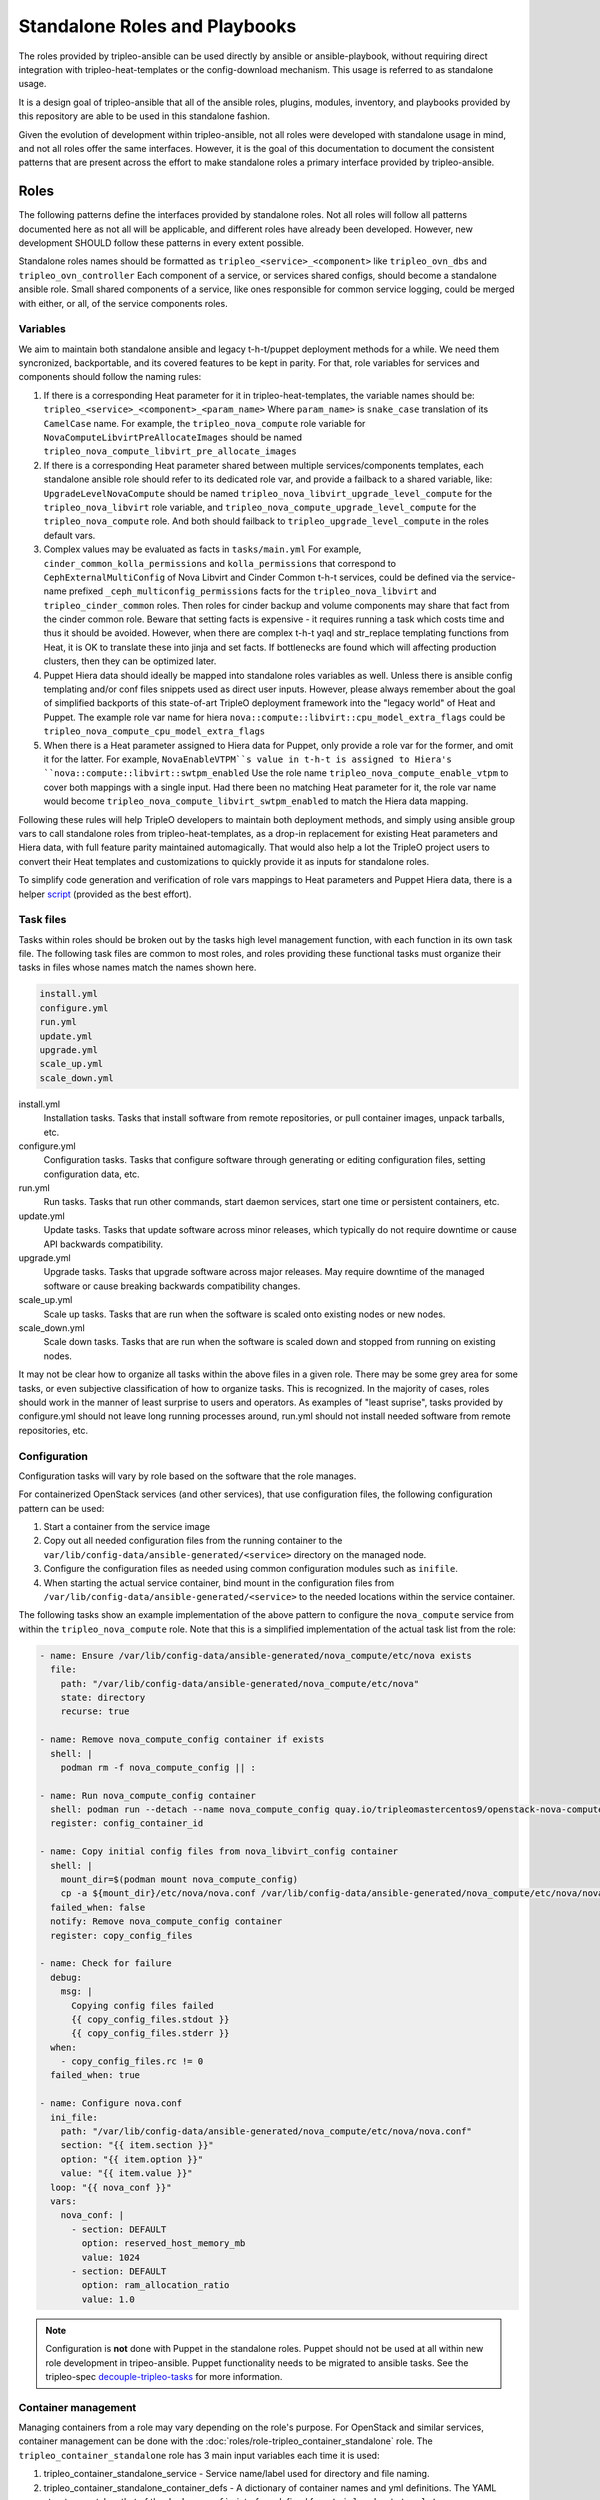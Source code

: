 ==============================
Standalone Roles and Playbooks
==============================

The roles provided by tripleo-ansible can be used directly by ansible or
ansible-playbook, without requiring direct integration with
tripleo-heat-templates or the config-download mechanism. This usage is referred
to as standalone usage.

It is a design goal of tripleo-ansible that all of the ansible roles, plugins,
modules, inventory, and playbooks provided by this repository are able to be
used in this standalone fashion.

Given the evolution of development within tripleo-ansible, not all roles were
developed with standalone usage in mind, and not all roles offer the same
interfaces. However, it is the goal of this documentation to document the
consistent patterns that are present across the effort to make standalone roles
a primary interface provided by tripleo-ansible.

Roles
=====

The following patterns define the interfaces provided by standalone roles. Not
all roles will follow all patterns documented here as not all will be
applicable, and different roles have already been developed. However, new
development SHOULD follow these patterns in every extent possible.

Standalone roles names should be formatted as ``tripleo_<service>_<component>``
like ``tripleo_ovn_dbs`` and ``tripleo_ovn_controller`` Each component of a
service, or services shared configs, should become a standalone ansible role.
Small shared components of a service, like ones responsible for common service
logging, could be merged with either, or all, of the service components roles.

Variables
---------

We aim to maintain both standalone ansible and legacy t-h-t/puppet deployment
methods for a while. We need them syncronized, backportable, and its covered
features to be kept in parity. For that, role variables for services and
components should follow the naming rules:

#. If there is a corresponding Heat parameter for it in tripleo-heat-templates,
   the variable names should be: ``tripleo_<service>_<component>_<param_name>``
   Where ``param_name>`` is ``snake_case`` translation of its ``CamelCase`` name.
   For example, the ``tripleo_nova_compute`` role variable for
   ``NovaComputeLibvirtPreAllocateImages`` should be named
   ``tripleo_nova_compute_libvirt_pre_allocate_images``
#. If there is a corresponding Heat parameter shared between multiple
   services/components templates, each standalone ansible role should refer to
   its dedicated role var, and provide a failback to a shared variable, like:
   ``UpgradeLevelNovaCompute`` should be named ``tripleo_nova_libvirt_upgrade_level_compute``
   for the ``tripleo_nova_libvirt`` role variable, and
   ``tripleo_nova_compute_upgrade_level_compute`` for the ``tripleo_nova_compute``
   role. And both should failback to ``tripleo_upgrade_level_compute`` in the
   roles default vars.
#. Complex values may be evaluated as facts in ``tasks/main.yml`` For example,
   ``cinder_common_kolla_permissions`` and ``kolla_permissions`` that correspond to
   ``CephExternalMultiConfig`` of Nova Libvirt and Cinder Common t-h-t services,
   could be defined via the service-name prefixed ``_ceph_multiconfig_permissions``
   facts for the ``tripleo_nova_libvirt`` and ``tripleo_cinder_common`` roles.
   Then roles for cinder backup and volume components may share that fact from
   the cinder common role. Beware that setting facts is expensive - it requires
   running a task which costs time and thus it should be avoided. However, when
   there are complex t-h-t yaql and str_replace templating functions from Heat,
   it is OK to translate these into jinja and set facts. If bottlenecks are
   found which will affecting production clusters, then they can be optimized
   later.
#. Puppet Hiera data should ideally be mapped into standalone roles variables
   as well. Unless there is ansible config templating and/or conf files snippets
   used as direct user inputs. However, please always remember about the goal of
   simplified backports of this state-of-art TripleO deployment framework into
   the "legacy world" of Heat and Puppet. The example role var name for hiera
   ``nova::compute::libvirt::cpu_model_extra_flags`` could be
   ``tripleo_nova_compute_cpu_model_extra_flags``
#. When there is a Heat parameter assigned to Hiera data for Puppet, only
   provide a role var for the former, and omit it for the latter. For example,
   ``NovaEnableVTPM``s value in t-h-t is assigned to Hiera's
   ``nova::compute::libvirt::swtpm_enabled`` Use the role name
   ``tripleo_nova_compute_enable_vtpm`` to cover both mappings with a single
   input. Had there been no matching Heat parameter for it, the role var name
   would become ``tripleo_nova_compute_libvirt_swtpm_enabled`` to match the Hiera
   data mapping.

Following these rules will help TripleO developers to maintain both deployment
methods, and simply using ansible group vars to call standalone roles from
tripleo-heat-templates, as a drop-in replacement for existing Heat parameters
and Hiera data, with full feature parity maintained automagically. That would
also help a lot the TripleO project users to convert their Heat templates and
customizations to quickly provide it as inputs for standalone roles.

To simplify code generation and verification of role vars mappings to Heat
parameters and Puppet Hiera data, there is a helper script_ (provided as the
best effort).

.. _script: https://gist.github.com/bogdando/ab2118f4c6fbb88c1c127fd6eb82b756

Task files
----------

Tasks within roles should be broken out by the tasks high level management
function, with each function in its own task file. The following task files are
common to most roles, and roles providing these functional tasks must organize
their tasks in files whose names match the names shown here.

.. code-block::

  install.yml
  configure.yml
  run.yml
  update.yml
  upgrade.yml
  scale_up.yml
  scale_down.yml

install.yml
  Installation tasks. Tasks that install software from remote repositories, or
  pull container images, unpack tarballs, etc.

configure.yml
  Configuration tasks. Tasks that configure software through generating or
  editing configuration files, setting configuration data, etc.

run.yml
  Run tasks. Tasks that run other commands, start daemon services, start one
  time or persistent containers, etc.

update.yml
  Update tasks. Tasks that update software across minor releases, which
  typically do not require downtime or cause API backwards compatibility.

upgrade.yml
  Upgrade tasks. Tasks that upgrade software across major releases. May require
  downtime of the managed software or cause breaking backwards compatibility
  changes.

scale_up.yml
  Scale up tasks. Tasks that are run when the software is scaled onto existing
  nodes or new nodes.

scale_down.yml
  Scale down tasks. Tasks that are run when the software is scaled down and
  stopped from running on existing nodes.

It may not be clear how to organize all tasks within the above files in a given
role. There may be some grey area for some tasks, or even subjective
classification of how to organize tasks. This is recognized. In the majority of
cases, roles should work in the manner of least surprise to users and
operators. As examples of "least suprise", tasks provided by configure.yml
should not leave long running processes around, run.yml should not install
needed software from remote repositories, etc.

Configuration
-------------

Configuration tasks will vary by role based on the software that the role
manages.

For containerized OpenStack services (and other services), that use
configuration files, the following configuration pattern can be used:

#. Start a container from the service image
#. Copy out all needed configuration files from the running container to
   the ``var/lib/config-data/ansible-generated/<service>`` directory on the
   managed node.
#. Configure the configuration files as needed using common configuration
   modules such as ``inifile``.
#. When starting the actual service container, bind mount in the configuration
   files from ``/var/lib/config-data/ansible-generated/<service>`` to the
   needed locations within the service container.

The following tasks show an example implementation of the above pattern to
configure the ``nova_compute`` service from within the ``tripleo_nova_compute``
role. Note that this is a simplified implementation of the actual task list
from the role:

.. code-block:: yaml

    - name: Ensure /var/lib/config-data/ansible-generated/nova_compute/etc/nova exists
      file:
        path: "/var/lib/config-data/ansible-generated/nova_compute/etc/nova"
        state: directory
        recurse: true

    - name: Remove nova_compute_config container if exists
      shell: |
        podman rm -f nova_compute_config || :

    - name: Run nova_compute_config container
      shell: podman run --detach --name nova_compute_config quay.io/tripleomastercentos9/openstack-nova-compute:current-tripleo sleep infinity
      register: config_container_id

    - name: Copy initial config files from nova_libvirt_config container
      shell: |
        mount_dir=$(podman mount nova_compute_config)
        cp -a ${mount_dir}/etc/nova/nova.conf /var/lib/config-data/ansible-generated/nova_compute/etc/nova/nova.conf
      failed_when: false
      notify: Remove nova_compute_config container
      register: copy_config_files

    - name: Check for failure
      debug:
        msg: |
          Copying config files failed
          {{ copy_config_files.stdout }}
          {{ copy_config_files.stderr }}
      when:
        - copy_config_files.rc != 0
      failed_when: true

    - name: Configure nova.conf
      ini_file:
        path: "/var/lib/config-data/ansible-generated/nova_compute/etc/nova/nova.conf"
        section: "{{ item.section }}"
        option: "{{ item.option }}"
        value: "{{ item.value }}"
      loop: "{{ nova_conf }}"
      vars:
        nova_conf: |
          - section: DEFAULT
            option: reserved_host_memory_mb
            value: 1024
          - section: DEFAULT
            option: ram_allocation_ratio
            value: 1.0

.. note::

  Configuration is **not** done with Puppet in the standalone roles. Puppet
  should not be used at all within new role development in tripeo-ansible.
  Puppet functionality needs to be migrated to ansible tasks. See the
  tripleo-spec `decouple-tripleo-tasks`_ for more information.

Container management
--------------------

Managing containers from a role may vary depending on the role's purpose. For
OpenStack and similar services, container management can be done with the
:doc:`roles/role-tripleo_container_standalone` role. The
``tripleo_container_standalone`` role has 3 main input variables each time it
is used:

#. tripleo_container_standalone_service - Service name/label used for directory
   and file naming.
#. tripleo_container_standalone_container_defs - A dictionary of container
   names and yml definitions. The YAML structure matches that of the
   ``docker_config`` interface defined from ``tripleo-heat-templates``.
#. tripleo_container_standalone_kolla_config_files - A dictionary of container
   names and yml structure of a kolla conifguration file.

With these 3 inputs, the ``tripleo_container_standalone`` role will manage the
container (start/run) as described by the inputs.

The following tasks show an example implementation of using the
``tripleo_container_standalone`` role to manage the containers defined by the
``nova_compute`` service within the ``tripleo_nova_compute`` role:

.. code-block:: yaml

    - name: Manage nova_wait_for_compute_service container
      when: tripleo_nova_compute_additional_cell|bool
      include_role:
        name: tripleo_container_standalone
      vars:
        tripleo_container_standalone_service: nova_wait_for_compute_service
        tripleo_container_standalone_container_defs:
          nova_wait_for_compute_service: "{{ lookup('template', 'nova_wait_for_compute_service.yml.j2') | from_yaml }}"
        tripleo_container_standalone_kolla_config_files:
          nova_wait_for_compute_service: "{{ lookup('file', 'files/nova_wait_for_compute_service.yml') | from_yaml }}"

    - name: Manage nova_compute container
      include_role:
        name: tripleo_container_standalone
      vars:
        tripleo_container_standalone_service: nova_compute
        tripleo_container_standalone_container_defs:
          nova_compute: "{{ lookup('template', 'nova_compute.yml.j2') | from_yaml }}"
        tripleo_container_standalone_kolla_config_files:
          nova_compute: "{{ lookup('template', 'templates/kolla_config/nova_compute.yml.j2') | from_yaml }}"

Notice how the container definitions and kolla config files yml structure are
read from templates using ``lookup``. This allows for customizing the container
definitions based on the values of provided variables for the deployment.

Playbooks
=========

The standalone playbooks provided by tripleo-ansible can be used to deploy and
manage an OpenStack environment entirely with ansible runtimes (ansible /
ansible-playbook). To separate these playbooks from playbooks for other
purposes within tripleo-ansible, the standalone playbooks are prefixed with
``deploy-`` within the `tripleo_ansible/playbooks`_ directory.

The playbooks are organized by management function like the task files within
each role. Additionally, they are further organized to allow managing operating
system (OS) and OpenStack services in isolation from the other. Like task
organization, the delineation between an OS and OpenStack service may not be
clear. One way to distinguish the service is to consider the source of the
software managed by the service. The source may either be provided by an
OpenStack repository, or from an OS repository (such as CentOS). As an example,
libvirt may be considered an OS service as it's software is provided by CentOS,
while ``nova_compute`` is considered an OpenStack service as it's software is
provided by OpenStack/OpenDev.

The following provided playbooks illustrate the organization of management
function:

.. code-block::

  deploy-tripleo-openstack-configure.yml
  deploy-tripleo-openstack-install.yml
  deploy-tripleo-openstack-run.yml
  deploy-tripleo-os-configure.yml
  deploy-tripleo-os-install.yml
  deploy-tripleo-os-run.yml

Additionally, playbooks are provided to manage other parts of the deployment,
in order to manage a complete environment. The playbooks include:

.. code-block::

  deploy-tripleo-facts.yml
  deploy-tripleo-selinux.yml
  deploy-tripleo-pre-network.yml
  deploy-tripleo-network-configure.yml
  deploy-tripleo-network-validate.yml

In the simplest form, the standalone playbooks will consume standalone roles
with just an ``include_role`` module using the ``tasks_from`` argument to
include the corresponding tasks file from the role for the management function.

An example of tasks from the ``deploy-tripleo-os-run.yml`` playbook illustrate
this pattern:

.. code-block:: yaml

    - name: Run sshd
      include_role:
        name: tripleo_sshd
        tasks_from: run.yml
    - name: Run chrony
      include_role:
        name: chrony
        tasks_from: run.yml
    - name: Run timezone
      include_role:
        name: tripleo_timezone
        tasks_from: run.yml

A top level playbook, `deploy-overcloud-compute.yml`_ is also provided that
includes the above ``deploy-`` playbooks in a way that is used to deploy and
manage OpenStack compute nodes.

Other top level playbooks will be added for other OpenStack management use
cases.

Inventory
=========

The `inventory`_ provided by tripleo-ansible is an example inventory that can
be used to configure the same node running ansible-playbook as an OpenStack
compute node. It is a sample inventory, using standard TripleO defaults and is
meant to be copied and modified for different environments.

The files provided by the sample inventory are as follows:

.. code-block::

  01-site
  02-computes
  03-tripleo
  99-standalone-vars
  group_vars/overcloud
  host_vars/localhost

01-site
  Defines top level groups used by the playbooks including allovercloud,
  overcloud, and Compute
02-computes
  Defines the actual compute nodes for the deployment. Only localhost is
  included in the sample. Additional compute nodes could be added here.
03-tripleo
  Defines common variables for the overcloud.
99-standalone-vars
  Defines the minimal set of ansible variables to a default deployment using
  the default values. These variables include IP addresses in the default
  TripleO subnet range (192.168.24.0/24), passwords, and connection url's.
group_vars/overcloud
  Defines common variables to the overcloud group
host_vars/localhost
  Defines host specific variables to each compute node, in the sample, only
  localhost is used.

Usage Examples
==============

tripleo-ansible environment setup
---------------------------------

As work is in progress, an environment needs to be setup that can consume the
in progress work from tripleo-ansible and other repositories.

The environment setup example assumes a non-root user, and working from the
home directory, but the example can be modified as needed.

On the ansible controller node

#. Clone tripleo-ansible

   .. code-block:: shell

    git clone https://opendev.org/openstack/tripleo-ansible

#. Apply the latest patches from the `standalone-roles`_ topic branch to the cloned repository

#. Clone ansible-role-chrony. It is also needed, but is not part of tripleo-ansible.

   .. code-block:: shell

    git clone https://opendev.org/openstack/ansible-role-chrony

#. Create a roles directory for ansible-role-chrony, and an ``ansible.cfg`` to
   use roles from the git repositories.

   .. code-block:: shell

    mkdir ~/roles; ln -s ~/ansible-role-chrony ~/roles/chrony
    cat <<EOF>ansible.cfg
    [defaults]
    roles_path=~/roles:~/tripleo-ansible/tripleo_ansible/roles:~/.ansible/roles:/usr/share/ansible/roles:/etc/ansible/roles
    EOF


Execution examples
------------------

With the environment setup, ``anible-playbook`` is used to execute the playbook
to manage compute nodes. These examples show different ways to use the
playbooks.

#. TripleO defaults, localhost configured as a compute node

   .. code-block:: shell

    sudo ansible-playbook -i tripleo-ansible/tripleo_ansible/inventory tripleo-ansible/tripleo_ansible/playbooks/deploy-overcloud-compute.yml

#. TripleO defaults, remote node(s) configured as compute node(s)

   .. code-block:: shell

    # Edit tripleo-ansible/tripleo_ansible/inventory/02-computes, and add additional compute nodes under the ``[Compute]`` group
    # Add additional ``host_vars`` files under tripleo-ansible/tripleo_ansible/inventory/host_vars to configure host specific connection variables if needed
    sudo ansible-playbook -i tripleo-ansible/tripleo_ansible/inventory tripleo-ansible/tripleo_ansible/playbooks/deploy-overcloud-compute.yml

#. Modifying defaults, remote node(s) configured as compute node(s)

   .. code-block:: shell

    # Modify inventory as needed from previous examples
    # Edit tripleo-ansible/tripleo_ansible/inventory/99-custom, and set the desired variable values
    sudo ansible-playbook -i tripleo-ansible/tripleo_ansible/inventory tripleo-ansible/tripleo_ansible/playbooks/deploy-overcloud-compute.yml

tripleo_compute_node role for dev/test
======================================

The tripleo_compute_node role within tripleo-ansible can be used for development and
test of the standalone playbooks and roles. The role has a ``default`` molecule
scenario that executes the standalone playbooks when `converge.yml`_ is run by
molecule.

The scenario uses the podman molecule driver, and starts a podman container
named `tripleo_compute_node`_. The ``tripleo_compute_node`` container is a
`rootless podman`_ container started as the user executed molecule. The container uses
`podman in podman`_, and has `systemd as the init process`_. This
configuration allows for treating the container as a simulated compute node for
the purposes of dev and test.

On the host, the only requirements are that podman is installed, and the
openvswitch kernel module is loaded. Without the openvswitch module loaded on
the house, the ``ovn`` containers with the ``tripleo_compute_node`` container will
fail to start. Other than the openvswitch kernel module requirement, this
environment is isolated from the host.

A ``tox`` target exists to easily create the environment:

   .. code-block:: console

    [stack@centos-9-stream tripleo-ansible]$ tox -e molecule-compute-node -- --destroy=never

``destroy=never`` are passed as positional arguments to tox, so that molecule
does not clean up the environment automatically. Omit these arguments if the
container should be deleted after the molecule test.

After the tox execution with ``destroy=never`` the ``tripleo_compute_node``
environment is up and running:

   .. code-block:: console

    [stack@centos-9-stream tripleo-ansible]$ podman ps
    CONTAINER ID  IMAGE                                           COMMAND CREATED      STATUS          PORTS       NAMES
    cf9293611eb8  localhost/molecule_local/centos/centos:stream9  /sbin/init  3 hours ago  Up 3 hours ago              tripleo_compute_node

The container can be entered with either ``podman exec`` or with ``molecule
login``:

   .. code-block:: console

    [stack@centos-9-stream tripleo-ansible]$ source .tox/molecule-compute-node/bin/activate
    (molecule-compute-node) [stack@centos-9-stream tripleo-ansible]$ cd tripleo_ansible/roles/tripleo_compute_node/
    (molecule-compute-node) [stack@centos-9-stream tripleo_compute_node]$ molecule login
    INFO     Found config file
    /home/stack/tripleo-ansible/.config/molecule/config.yml
    INFO     Running default > login
    [root@tripleocomputenode /]#

From within the container, the compute services are visible:

   .. code-block:: console

    [root@tripleocomputenode /]# podman ps
    CONTAINER ID  IMAGE                                                                  COMMAND      CREATED      STATUS                     PORTS       NAMES
    fbdc4d34c11b  quay.io/tripleomastercentos9/openstack-ovn-controller:current-tripleo  kolla_start  3 hours ago  Up 3 hours ago (healthy)               ovn_controller
    e8be9a2f5b10  quay.io/tripleomastercentos9/openstack-cron:current-tripleo            kolla_start  2 hours ago  Up 2 hours ago (healthy)               logrotate_crond
    d741a2abacd0  quay.io/tripleomastercentos9/openstack-iscsid:current-tripleo          kolla_start  2 hours ago  Up 2 hours ago                         iscsid
    ea996a8c5357  quay.io/tripleomastercentos9/openstack-nova-libvirt:current-tripleo    kolla_start  2 hours ago  Up 2 hours ago                         nova_virtlogd
    d463308dcac8  quay.io/tripleomastercentos9/openstack-nova-libvirt:current-tripleo    kolla_start  2 hours ago  Up 2 hours ago                         nova_virtsecretd
    295fb6d01be7  quay.io/tripleomastercentos9/openstack-nova-libvirt:current-tripleo    kolla_start  2 hours ago  Up 2 hours ago                         nova_virtnodedevd
    ac21ae881494  quay.io/tripleomastercentos9/openstack-nova-libvirt:current-tripleo    kolla_start  2 hours ago  Up 2 hours ago                         nova_virtstoraged
    270fe4c0f0ef  quay.io/tripleomastercentos9/openstack-nova-libvirt:current-tripleo    kolla_start  2 hours ago  Up 2 hours ago                         nova_virtqemud
    1e8085b34a49  quay.io/tripleomastercentos9/openstack-nova-libvirt:current-tripleo    kolla_start  2 hours ago  Up 2 hours ago                         nova_virtproxyd
    5ba018f50b31  quay.io/tripleomastercentos9/openstack-nova-compute:current-tripleo    kolla_start  2 hours ago  Up 2 hours ago                         nova_compute

Exit the container to return to the ``tripleo-ansible`` checkout:

   .. code-block:: console

    [root@tripleocomputenode /]# exit
    exit
    (molecule-compute-node) [stack@centos-9-stream tripleo_compute_node]$

To develop and test any of the playbooks and roles, make the desired changes
directly in the tripleo-ansible checkout. The ``ansible-test-env.rc`` file must
be sourced to set the configuration paths for ansible so that ansible knows
where to find the custom strategies, plugins, modules, and roles provided by
``tripleo-ansible``:

   .. code-block:: console

    (molecule-compute-node) [stack@centos-9-stream tripleo_compute_node]$ source ../../../ansible-test-env.rc
    Ansible test environment is now active
    Run 'unset-ansible-test-env' to deactivate.

    (molecule-compute-node) [stack@centos-9-stream tripleo_compute_node]$ ansible-playbook -i molecule/inventory/ ../../playbooks/deploy-tripleo-facts.yml

TripleO integration
===================

`TripleO standalone`_ can be used to deploy an OpenStack control plane, and
the standalone roles can then be used to deploy additional Compute node(s).

The required ``99-standalone-vars`` inventory file can be generated from the deployed
OpenStack control plane by using ``tripleo-standalone-vars`` script.

Copy the script to either your standalone controller or undercloud before running it.

Use the generated ``99-standalone-vars`` from the below commands
when ``ansible-playbook`` is executed.

#. Here is the ``tripleo-standalone-vars`` help page.

   .. code-block:: shell

    ~/tripleo-ansible/scripts/tripleo-standalone-vars --help
    usage: tripleo-standalone-vars [-h] [--config-download-dir CONFIG_DOWNLOAD_DIR] [--output-file OUTPUT_FILE] [--role ROLE] [--force]

    tripleo-standalone-vars

    options:
      -h, --help            show this help message and exit
      --config-download-dir CONFIG_DOWNLOAD_DIR, -c CONFIG_DOWNLOAD_DIR
                            The config-download directory for the deployment used as the source of the generated ansible variables. (default: ~/overcloud-
                            deploy/overcloud/config-download/overcloud)
      --output-file OUTPUT_FILE, -o OUTPUT_FILE
                            Output file containing the generated ansible vars. (default: 99-standalone-vars)
      --role ROLE, -r ROLE  Primary role name from the source deployment. (default: Controller)
      --force, -f           Force overwriting the output file if it exists. (default: False)

#. From a standalone controller where you want to add compute services, Execute the ``tripleo-standalone-vars`` script

   .. code-block:: shell

    ~/tripleo-ansible/scripts/tripleo-standalone-vars \
      --config-download-dir /home/stack/tripleo-deploy/standalone/$(ls -1dtr standalone-ansible* | tail -n -1) \
      --role Standalone \
      --output-file ~/tripleo-ansible/tripleo_ansible/inventory/99-standalone-vars

#. From an undercloud with an already deployed overcloud control plane, Execute the ``tripleo-standalone-vars`` script

   .. code-block:: shell

    ~/tripleo-ansible/scripts/tripleo-standalone-vars

#. The script will generate ``99-standalone-vars`` in the current directory. Copy the file to the ansible control node where the inventory is defined.

#. If we want to regenerate the ``99-standalone-vars``, Execute the ``tripleo-standalone-vars`` script with ``--force`` flag.

   .. code-block:: shell

    ~/tripleo-ansible/scripts/tripleo-standalone-vars --force

Integration of standalone roles with tripleo-heat-templates
-----------------------------------------------------------

As standalone roles are developed, they can also be consumed from
tripleo-heat-templates so that maintenance of the ansible tasks only needs to
be done from a single location in tripleo-ansible.

Once a role provides the equivalent set of task functionality, the role can be
consumed within tripleo-heat-templates using the composable service interfaces.

The ``ansible_group_vars`` interface is used to define values for ansible
variables that can be consumed by the included roles. The following example
shows how the ``logrotate-crond-container-puppet.yml`` service from
tripleo-heat-templates uses the standalone ``tripleo_logrotate_crond`` role
from tripleo-ansible.

.. code-block:: yaml

    role_data:
      ansible_group_vars:
        tripleo_logrotate_crond_purge_after_days: {get_param: LogrotatePurgeAfterDays}
        tripleo_logrotate_crond_config_volume: /var/lib/config-data/puppet-generated/crond
        tripleo_logrotate_crond_image: {get_attr: [RoleParametersValue, value, ContainerCrondConfigImage]}
      host_prep_tasks:
        - name: tripleo_logrotate_crond install tasks
          include_role:
            name: tripleo_logrotate_crond
            tasks_from: install.yml
      deploy_steps_tasks:
        - name: tripleo_logrotate_crond configure tasks
          when: step|int == 2
          include_role:
            name: tripleo_logrotate_crond
            tasks_from: configure.yml
        - name: logrotate-crond container
          when: step|int == 4
          include_role:
            name: tripleo_logrotate_crond
            tasks_from: run.yml
      update_tasks:
        - name: logrotate-crond update
          when: step|int == 1
          include_role:
            name: tripleo_logrotate_crond
            tasks_from: update.yml
      upgrade_tasks:
        - name: logrotate-crond upgrade
          when: step|int == 1
          include_role:
            name: tripleo_logrotate_crond
            tasks_from: upgrade.yml

Each composable service interface (such as ``host_prep_tasks``,
``deploy_steps_tasks``, etc) consumes the corresponding task file from the
role. The ``docker_config`` and ``kolla_config`` sections are also no longer
needed in the composable service as that logic is contained within the
container management tasks in ``run.yml`` from the standalone role.

Step-wise deployment logic
--------------------------

The step based deployment from tripleo-heat-templates which uses a rigid
framework of 5 distinct steps or stages at which software is managed is **not**
reproduced with the standalone roles and playbooks.

Most OS and OpenStack services have sufficiently evolved such that the step
based deployment is not needed. However, ordering is still important during the
deployment. Ordering with the standalone roles in tripleo-ansible is defined
directly by the playbooks. There is no need for roles to have a higher concept
of ordering by defining tasks for each steps. The playbooks simply include the
right task files from a given role in the right order.

However, needed ordering may impose a given task file structure within a role.
If not all tasks from a role's ``run.yml`` can happen at once in a given
order, then the task file may need to be factored out into multiple files
(``setup.yml``, ``bootstrap.yml``) so that tasks can be included in the
needed order.

Heat parameter and Hiera key to Ansible group variable mapping
--------------------------------------------------------------

Heat parameters and Hiera keys will often end up mapped to equivalent Ansible
group variables as functionality is ported to standalone roles. In cases where
equivalent group variables are used, the name mapping between
tripleo-heat-templates, puppet-tripleo, tripleo-ansible should be consistent.

Heat parameters using CamelCase should be converted to ansible group variables
using under_score naming and prefixed with the standalone role name.

As an example, the Heat parameter ``CephClusterFSID`` would be named
``tripleo_nova_compute_ceph_cluster_fsid`` as an ansible group variable.

Configuration
-------------

tripleo-heat-templates still uses Puppet for configuration, host tasks, and
some bootstrap tasks. The standalone roles can still be used alongside Puppet,
even though the roles should themselves should not use puppet. The task file
organization of a role should allow for running only individual task files as
needed with ``include_role``, such that the Puppet pieces can be run by other
means.

For configuration, the standalone roles can be pointed at a different
configuration directory for bind mounting into containers. This allows the
container bind mount to switch between
``/var/lib/config-data/puppet-generated`` and
``/var/lib/config-data/ansible-generated`` depending on which method is used.

The standalone roles also provided a boolean variable to control whether
configuration is done at all with ansible. When set to ``False`` the ansible
tasks that generate the config files would be skipped in the standalone roles.

As an example, the variables for the ``tripleo_nova_compute`` role are defined
as:

.. code-block:: yaml

    tripleo_nova_compute_config_use_ansible: true
    tripleo_nova_compute_config_dir: /var/lib/config-data/ansible-generated/nova_libvirt

tripleo-heat-templates can define the variables within the
``ansible_group_vars`` interface to control the configuration behavior.

.. _tripleo_ansible/playbooks: https://opendev.org/openstack/tripleo-ansible/src/branch/master/tripleo_ansible/playbooks
.. _deploy-overcloud-compute.yml: https://opendev.org/openstack/tripleo-ansible/src/branch/master/tripleo_ansible/playbooks/deploy-overcloud-compute.yml
.. _inventory: https://opendev.org/openstack/tripleo-ansible/src/branch/master/tripleo_ansible/inventory
.. _standalone-roles: https://review.opendev.org/q/topic:standalone-roles
.. _standalone-roles patch for ansible-role-chrony: https://review.opendev.org/c/openstack/ansible-role-chrony/+/842223
.. _TripleO standalone: https://docs.openstack.org/project-deploy-guide/tripleo-docs/latest/deployment/standalone.html
.. _decouple-tripleo-tasks: https://specs.openstack.org/openstack/tripleo-specs/specs/zed/decouple-tripleo-tasks.html
.. _tripleo_compute_node: https://opendev.org/openstack/tripleo-ansible/src/branch/master/tripleo_ansible/roles
.. _converge.yml: https://opendev.org/openstack/tripleo-ansible/src/branch/master/tripleo_ansible/roles/tripleo_compute_node/molecule/default/converge.yml
.. _rootless podman: https://github.com/containers/podman/blob/main/docs/tutorials/rootless_tutorial.md
.. _podman in podman: https://www.redhat.com/sysadmin/podman-inside-container
.. _systemd as the init process: https://developers.redhat.com/blog/2019/04/24/how-to-run-systemd-in-a-container?extIdCarryOver=true&sc_cid=701f2000001Css0AAC#other_cool_features_about_podman_and_systemd
